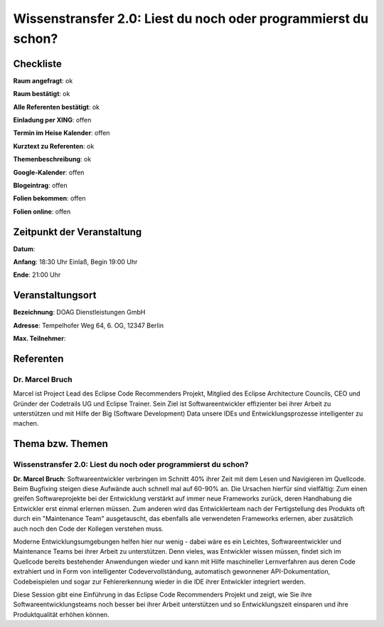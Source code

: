 Wissenstransfer 2.0: Liest du noch oder programmierst du schon?
=================

Checkliste
----------

**Raum angefragt**: ok

**Raum bestätigt**: ok

**Alle Referenten bestätigt**: ok

**Einladung per XING**: offen

**Termin im Heise Kalender**: offen

**Kurztext zu Referenten**: ok

**Themenbeschreibung**: ok

**Google-Kalender**: offen

**Blogeintrag**: offen

**Folien bekommen**: offen

**Folien online**: offen

Zeitpunkt der Veranstaltung
---------------------------

**Datum**:

**Anfang**: 18:30 Uhr Einlaß, Begin 19:00 Uhr

**Ende**: 21:00 Uhr

Veranstaltungsort
-----------------

**Bezeichnung**: DOAG Dienstleistungen GmbH

**Adresse**: Tempelhofer Weg 64, 6. OG, 12347 Berlin

**Max. Teilnehmer**:

Referenten
----------

Dr. Marcel Bruch
~~~~~~
Marcel ist Project Lead des Eclipse Code Recommenders Projekt, Mitglied des 
Eclipse Architecture Councils, CEO und Gründer der Codetrails UG und 
Eclipse Trainer. Sein Ziel ist Softwareentwickler effizienter bei 
ihrer Arbeit zu unterstützen und mit Hilfe der 
Big (Software Development) Data unsere IDEs und 
Entwicklungsprozesse intelligenter zu machen.


Thema bzw. Themen
-----------------

Wissenstransfer 2.0: Liest du noch oder programmierst du schon?
~~~~~~~~~~~~~~~~~~~
**Dr. Marcel Bruch**: Softwareentwickler verbringen im Schnitt 40% 
ihrer Zeit mit dem Lesen und Navigieren im Quellcode. Beim Bugfixing 
steigen diese Aufwände auch schnell mal auf 60-90% an. Die 
Ursachen hierfür sind vielfältig: Zum einen greifen 
Softwareprojekte bei der Entwicklung verstärkt auf immer neue 
Frameworks zurück, deren Handhabung die Entwickler erst einmal 
erlernen müssen. Zum anderen wird das Entwicklerteam nach der 
Fertigstellung des Produkts oft durch ein "Maintenance Team" 
ausgetauscht, das ebenfalls alle verwendeten Frameworks erlernen,
aber zusätzlich auch noch den Code der Kollegen verstehen muss.

Moderne Entwicklungsumgebungen helfen hier nur wenig - dabei 
wäre es ein Leichtes, Softwareentwickler und Maintenance Teams 
bei ihrer Arbeit zu unterstützen. Denn vieles, was Entwickler 
wissen müssen, findet sich im Quellcode bereits bestehender 
Anwendungen wieder und kann mit Hilfe maschineller 
Lernverfahren aus deren Code extrahiert und in Form von 
intelligenter Codevervollständung, automatisch gewonnener 
API-Dokumentation, Codebeispielen und sogar zur Fehlererkennung 
wieder in die IDE ihrer Entwickler integriert werden. 

Diese Session gibt eine Einführung in das Eclipse Code Recommenders 
Projekt und zeigt, wie Sie ihre Softwareentwicklungsteams noch 
besser bei ihrer Arbeit unterstützen und so Entwicklungszeit 
einsparen und ihre Produktqualität erhöhen können.


